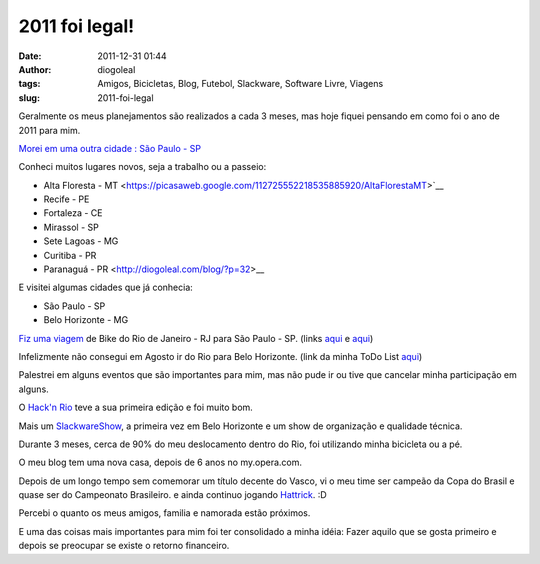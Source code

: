 2011 foi legal!
###############
:date: 2011-12-31 01:44
:author: diogoleal
:tags: Amigos, Bicicletas, Blog, Futebol, Slackware, Software Livre, Viagens
:slug: 2011-foi-legal

Geralmente os meus planejamentos são realizados a cada 3 meses, mas hoje
fiquei pensando em como foi o ano de 2011 para mim.

`Morei em uma outra cidade : São Paulo - SP <http://diogoleal.com/blog/?p=12>`__

Conheci muitos lugares novos, seja a trabalho ou a passeio:

- Alta Floresta - MT <https://picasaweb.google.com/112725552218535885920/AltaFlorestaMT>`__

- Recife - PE

- Fortaleza - CE

- Mirassol - SP

- Sete Lagoas - MG

- Curitiba - PR

- Paranaguá - PR <http://diogoleal.com/blog/?p=32>__

E visitei algumas cidades que já conhecia:

- São Paulo - SP
- Belo Horizonte - MG

`Fiz uma
viagem <http://onionstand.blogspot.com/2011/05/real-perl-ironmen.html>`__
de Bike do Rio de Janeiro - RJ para São Paulo - SP. (links
`aqui <http://my.opera.com/diogoleal/blog/2011/05/10/a-prepa-2>`__ e
`aqui <http://my.opera.com/diogoleal/blog/2011/05/22/a-viagem-para-s>`__)

Infelizmente não consegui em Agosto ir do Rio para Belo Horizonte. (link
da minha ToDo List
`aqui <http://diogoleal.com/bike/Viagem_Rio-BH.txt>`__)

Palestrei em alguns eventos que são importantes para mim, mas não pude
ir ou tive que cancelar minha participação em alguns.

O `Hack'n Rio <http://hacknrio.org/>`__ teve a sua primeira edição e foi
muito bom.

Mais um `SlackwareShow <http://slackshow.slackwarebrasil.org/>`__, a
primeira vez em Belo Horizonte e um show de organização e qualidade
técnica.

Durante 3 meses, cerca de 90% do meu deslocamento dentro do Rio, foi
utilizando minha bicicleta ou a pé.

O meu blog tem uma nova casa, depois de 6 anos no my.opera.com.

Depois de um longo tempo sem comemorar um título decente do Vasco, vi o
meu time ser campeão da Copa do Brasil e quase ser do Campeonato
Brasileiro. e ainda continuo jogando
`Hattrick <http://www91.hattrick.org/Club/?TeamID=433210>`__. :D

Percebi o quanto os meus amigos, familia e namorada estão próximos.

E uma das coisas mais importantes para mim foi ter consolidado a minha
idéia: Fazer aquilo que se gosta primeiro e depois se preocupar se
existe o retorno financeiro.
